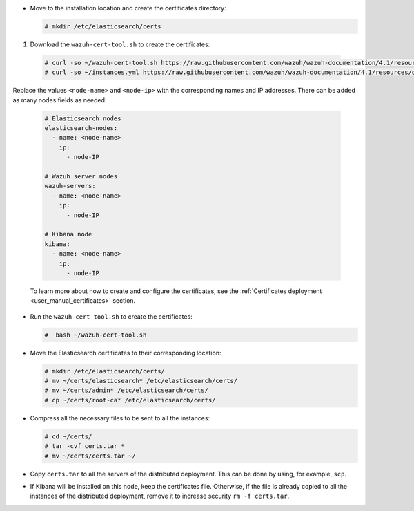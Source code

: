 .. Copyright (C) 2021 Wazuh, Inc.

* Move to the installation location and create the certificates directory:

  .. code-block:: console

    # mkdir /etc/elasticsearch/certs

#. Download the ``wazuh-cert-tool.sh`` to create the certificates:

  .. code-block:: console

    # curl -so ~/wazuh-cert-tool.sh https://raw.githubusercontent.com/wazuh/wazuh-documentation/4.1/resources/open-distro/tools/certificate-utility/wazuh-cert-tool.sh
    # curl -so ~/instances.yml https://raw.githubusercontent.com/wazuh/wazuh-documentation/4.1/resources/open-distro/tools/certificate-utility/instances.yml

Replace the values ``<node-name>`` and ``<node-ip>``  with the corresponding names and IP addresses. There can be added as many nodes fields as needed:

  .. code-block:: yaml

    # Elasticsearch nodes
    elasticsearch-nodes:
      - name: <node-name>
        ip:
          - node-IP
    
    # Wazuh server nodes
    wazuh-servers:
      - name: <node-name>
        ip:
          - node-IP      
    
    # Kibana node
    kibana:
      - name: <node-name>
        ip:
          - node-IP      
  
  To learn more about how to create and configure the certificates, see the :ref:`Certificates deployment <user_manual_certificates>` section.

* Run the ``wazuh-cert-tool.sh`` to create the certificates:

  .. code-block:: console

    #  bash ~/wazuh-cert-tool.sh

* Move the Elasticsearch certificates to their corresponding location:

  .. code-block:: console

    # mkdir /etc/elasticsearch/certs/
    # mv ~/certs/elasticsearch* /etc/elasticsearch/certs/
    # mv ~/certs/admin* /etc/elasticsearch/certs/
    # cp ~/certs/root-ca* /etc/elasticsearch/certs/



* Compress all the necessary files to be sent to all the instances:

  .. code-block:: console

    # cd ~/certs/  
    # tar -cvf certs.tar *
    # mv ~/certs/certs.tar ~/

* Copy ``certs.tar`` to all the servers of the distributed deployment. This can be done by using, for example, ``scp``. 

* If Kibana will be installed on this node, keep the certificates file. Otherwise, if the file is already copied to all the instances of the distributed deployment, remove it to increase security  ``rm -f certs.tar``.

.. End of include file
